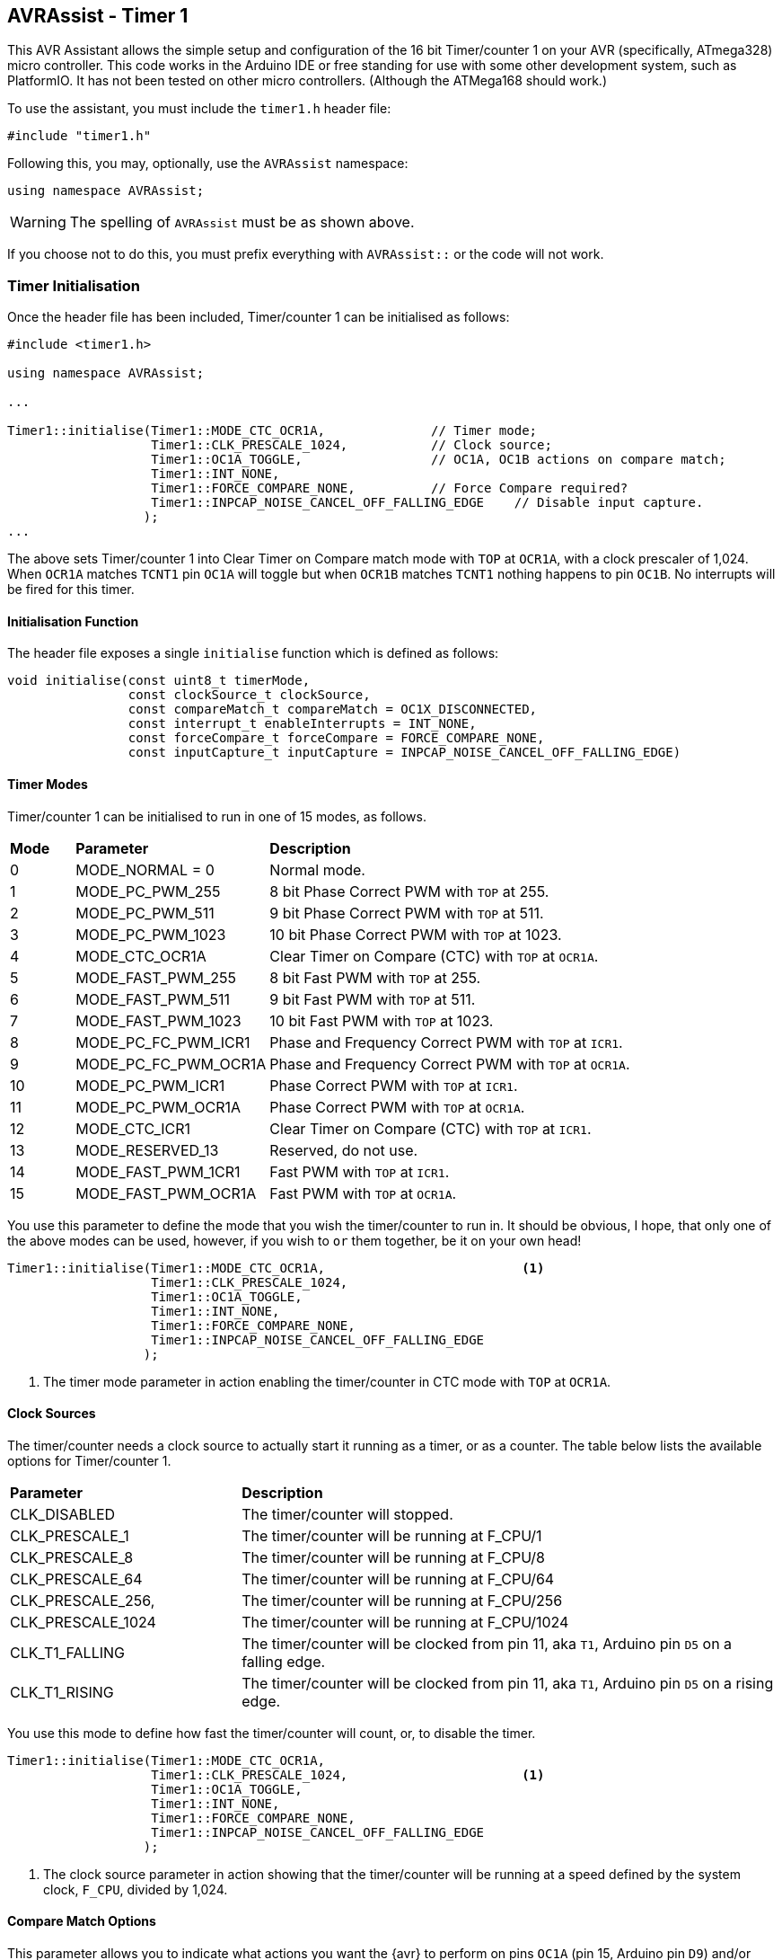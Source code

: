 == AVRAssist - Timer 1

This AVR Assistant allows the simple setup and configuration of the 16 bit Timer/counter 1 on your AVR (specifically, ATmega328) micro controller. This code works in the Arduino IDE or free standing for use with some other development system, such as PlatformIO. It has not been tested on other micro controllers. (Although the ATMega168 should work.)

To use the assistant, you must include the `timer1.h` header file:

[source, c++]
----
#include "timer1.h"
----

Following this, you may, optionally, use the `AVRAssist` namespace:

[source, cpp]
----
using namespace AVRAssist;
----

[WARNING]
====
The spelling of `AVRAssist` must be as shown above.
====

If you choose not to do this, you must prefix everything with `AVRAssist::` or the code will not work.


=== Timer Initialisation

Once the header file has been included, Timer/counter 1 can be initialised as follows:

[source,cpp]
----
#include <timer1.h>

using namespace AVRAssist;

...

Timer1::initialise(Timer1::MODE_CTC_OCR1A,              // Timer mode;
                   Timer1::CLK_PRESCALE_1024,           // Clock source;
                   Timer1::OC1A_TOGGLE,                 // OC1A, OC1B actions on compare match;
                   Timer1::INT_NONE,
                   Timer1::FORCE_COMPARE_NONE,          // Force Compare required?
                   Timer1::INPCAP_NOISE_CANCEL_OFF_FALLING_EDGE    // Disable input capture.
                  );
...
----

The above sets Timer/counter 1 into Clear Timer on Compare match mode with `TOP` at `OCR1A`, with a clock prescaler of 1,024. When `OCR1A` matches `TCNT1` pin `OC1A` will toggle but when `OCR1B` matches `TCNT1` nothing happens to pin `OC1B`. No interrupts will be fired for this timer.

==== Initialisation Function

The header file exposes a single `initialise` function which is defined as follows:

[source, cpp]
----
void initialise(const uint8_t timerMode,
                const clockSource_t clockSource, 
                const compareMatch_t compareMatch = OC1X_DISCONNECTED, 
                const interrupt_t enableInterrupts = INT_NONE,
                const forceCompare_t forceCompare = FORCE_COMPARE_NONE,
                const inputCapture_t inputCapture = INPCAP_NOISE_CANCEL_OFF_FALLING_EDGE)
----

==== Timer Modes

Timer/counter 1 can be initialised to run in one of 15 modes, as follows.
 
[width=100%, cols="10%,30%,60%"]
|===

| *Mode* | *Parameter* | *Description*
^| 0  | MODE_NORMAL = 0      | Normal mode.
^| 1  | MODE_PC_PWM_255      | 8 bit Phase Correct PWM with `TOP` at 255.
^| 2  | MODE_PC_PWM_511      | 9 bit Phase Correct PWM with `TOP` at 511.
^| 3  | MODE_PC_PWM_1023     | 10 bit Phase Correct PWM with `TOP` at 1023.
^| 4  | MODE_CTC_OCR1A       | Clear Timer on Compare (CTC) with `TOP` at `OCR1A`.
^| 5  | MODE_FAST_PWM_255    | 8 bit Fast PWM with `TOP` at 255.
^| 6  | MODE_FAST_PWM_511    | 9 bit Fast PWM with `TOP` at 511.
^| 7  | MODE_FAST_PWM_1023   | 10 bit Fast PWM with `TOP` at 1023.
^| 8  | MODE_PC_FC_PWM_ICR1  | Phase and Frequency Correct PWM with `TOP` at `ICR1`.
^| 9  | MODE_PC_FC_PWM_OCR1A | Phase and Frequency Correct PWM with `TOP` at `OCR1A`.
^| 10 | MODE_PC_PWM_ICR1     | Phase Correct PWM with `TOP` at `ICR1`.
^| 11 | MODE_PC_PWM_OCR1A    | Phase Correct PWM with `TOP` at `OCR1A`.
^| 12 | MODE_CTC_ICR1        | Clear Timer on Compare (CTC) with `TOP` at `ICR1`.
^| 13 | MODE_RESERVED_13     | Reserved, do not use.
^| 14 | MODE_FAST_PWM_1CR1   | Fast PWM with `TOP` at `ICR1`.
^| 15 | MODE_FAST_PWM_OCR1A  | Fast PWM with `TOP` at `OCR1A`.

|===

You use this parameter to define the mode that you wish the timer/counter to run in. It should be obvious, I hope, that only one of the above modes can be used, however, if you wish to `or` them together, be it on your own head!

[source, cpp]
----
Timer1::initialise(Timer1::MODE_CTC_OCR1A,                          <1>
                   Timer1::CLK_PRESCALE_1024,
                   Timer1::OC1A_TOGGLE,
                   Timer1::INT_NONE,
                   Timer1::FORCE_COMPARE_NONE,
                   Timer1::INPCAP_NOISE_CANCEL_OFF_FALLING_EDGE
                  );
----
<1> The timer mode parameter in action enabling the timer/counter in CTC mode with `TOP` at `OCR1A`.

==== Clock Sources

The timer/counter needs a clock source to actually start it running as a timer, or as a counter. The table below lists the available options for Timer/counter 1.

[width=100%, cols="30%,70%"]
|===

| *Parameter* | *Description*
| CLK_DISABLED      | The timer/counter will stopped.
| CLK_PRESCALE_1    | The timer/counter will be running at F_CPU/1
| CLK_PRESCALE_8    | The timer/counter will be running at F_CPU/8
| CLK_PRESCALE_64   | The timer/counter will be running at F_CPU/64
| CLK_PRESCALE_256, | The timer/counter will be running at F_CPU/256
| CLK_PRESCALE_1024 | The timer/counter will be running at F_CPU/1024
| CLK_T1_FALLING    | The timer/counter will be clocked from pin 11, aka `T1`, Arduino pin `D5` on a falling edge.  
| CLK_T1_RISING     | The timer/counter will be clocked from pin 11, aka `T1`, Arduino pin `D5` on a rising edge.

|===



You use this mode to define how fast the timer/counter will count, or, to disable the timer.

[source, cpp]
----
Timer1::initialise(Timer1::MODE_CTC_OCR1A,
                   Timer1::CLK_PRESCALE_1024,                       <1>
                   Timer1::OC1A_TOGGLE,
                   Timer1::INT_NONE,
                   Timer1::FORCE_COMPARE_NONE,
                   Timer1::INPCAP_NOISE_CANCEL_OFF_FALLING_EDGE
                  );
----
<1> The clock source parameter in action showing  that the timer/counter will be running at a speed defined by the system clock, `F_CPU`, divided by 1,024.


==== Compare Match Options

This parameter allows you to indicate what actions you want the {avr} to perform on pins `OC1A` (pin 15, Arduino pin `D9`) and/or `OC1B` (pin 16, Arduino pin `D10`) when the value in `TCNT1` matches `OCR1A` or `OCR1B`. The allowed values are:

[width=100%, cols="30%,70%"]
|===

| *Parameter* | *Description*
| OC1X_DISCONNECTED | The two `OC1x` pins will not be affected when the timer count matches either `OCR1A` or `OCR1B`. This is the default.
| OC1A_TOGGLE       | Pin `OC1A` will toggle  when `TCNT1` matches `OCR1A`.
| OC1A_CLEAR        | Pin `OC1A` will be reset `LOW` when `TCNT1` matches `OCR1A`.
| OC1A_SET          | Pin `OC1A` will be reset `HIGH` when `TCNT1` matches `OCR1A`.
| OC1B_TOGGLE       | Pin `OC1B` will toggle  when `TCNT1` matches `OCR1B`.
| OC1B_CLEAR        | Pin `OC1B` will be reset `LOW` when `TCNT1` matches `OCR1B`.
| OC1B_SET          | Pin `OC1B` will be reset `HIGH` when `TCNT1` matches `OCR1B`.

|===

An example of initialising the timer/counter using this parameter is:

[source, cpp]
----
Timer1::initialise(Timer1::MODE_CTC_OCR1A,
                   Timer1::CLK_PRESCALE_1024,
                   Timer1::OC1A_TOGGLE,                             <1>
                   Timer1::INT_NONE,
                   Timer1::FORCE_COMPARE_NONE,
                   Timer1::INPCAP_NOISE_CANCEL_OFF_FALLING_EDGE
                  );
----
<1> The compare match parameter in action showing that when `TCNT1` matches `OCR1A`, pin `OC1A` (pin 15, Arduino `D9`) will toggle while `OC1B` (pin 16, Arduino `D10`) will not be affected when `TCNT1` matches `OCR1B`.


==== Interrupts

Timer/counter 1 has four interrupts that can be enabled and these are:

[width=100%, cols="30%,70%"]
|===

| *Parameter* | *Description*
| INT_NONE            | No interrupts are required on this timer/counter. This is the default.
| INT_CAPTURE         | The `TIMER1 CAPT` (input capture) interrupt is to be enabled. You are required to create an ISR function to handle it.
| INT_COMPARE_MATCH_A | The `TIMER1 COMPA` interrupt is to be enabled. You are required to create an ISR function to handle it.
| INT_COMPARE_MATCH_B | The `TIMER1 COMPB` interrupt is to be enabled. You are required to create an ISR function to handle it.
| INT_OVERFLOW        | The `TIMER1 OVF` interrupt is to be enabled. You are required to create an ISR function to handle it. 

|===
 
An example of initialising the timer/counter with one interrupt enabled, would be:

[source, cpp]
----
Timer1::initialise(Timer1::MODE_CTC_OCR1A,
                   Timer1::CLK_PRESCALE_1024,
                   Timer1::OC1A_TOGGLE,
                   Timer1::INT_NONE,                                <1>
                   Timer1::FORCE_COMPARE_NONE,
                   Timer1::INPCAP_NOISE_CANCEL_OFF_FALLING_EDGE
                  );
----
<1> The interrupts parameter in action showing that there are no interrupts to be enabled for this timer. If required, you can `or` various values together to create the full set of required interrupts.

[NOTE]
====
You don't have to activate the input capture interrupt (`INT_CAPTURE`) if you don't wish to, you can poll (not always a good idea) bit `ICF1` in register `TIFR1` and when it is set, an event has occurred.
====

==== Force Compare Options

Timer/counter 1 can be forced to run a compare of `TCNT1` against `OCR1A` and/or `OCR1B` at any time. However, it is unlikely that this will be particularly useful - Famous last words? When actioned, the output pins `OC1A` (pin 15, Arduino `D9`) and `OC1B` (pin 16, Arduino `D10`) will be toggled or set according to the <<Compare Match Options, compare match options>> as long as that parameter is not set to `OC1X_DISCONNECTED` and the pin(s) in question are set to toggle, clear or set.

These options, if enabled, are only ever actioned when the timer/counter is running in a mode other than any of the PWM modes. 

When a forced comparison is carried out, no interrupts will fire, even if configured, and `TCNT1` will not be cleared in CTC mode with `OCR1A` as `TOP`. (Timer mode `MODE_CTC_OCR1A`.)

Setting these bits at timer initialisation is perhaps not so useful, but at least the option is there. These bits are cleared immediately after the forced compare has taken place.


The options are:

[width=100%, cols="30%,70%"]
|===

| *Parameter* | *Description*
| FORCE_COMPARE_NONE    | No forced comparisons will take place. This is the default.
| FORCE_COMPARE_MATCH_A | A forced compare of `TCNT1` against `OCR1A` will be carried out.
| FORCE_COMPARE_MATCH_B | A forced compare of `TCNT1` against `OCR1B` will be carried out.

|===

While the default for this parameter is to have no force compares enabled, `FORCE_COMPARE_NONE`, you can be explicit if you wish, and call the `initialise()` function as follows:

[source, cpp]
----
Timer1::initialise(Timer1::MODE_CTC_OCR1A,
                   Timer1::CLK_PRESCALE_1024,
                   Timer1::OC1A_TOGGLE,
                   Timer1::INT_NONE,
                   Timer1::FORCE_COMPARE_NONE,                      <1>
                   Timer1::INPCAP_NOISE_CANCEL_OFF_FALLING_EDGE
                  );
----
<1> The force compare parameter in action showing that we are not requiring a force compare as soon as the timer is initialised.

You can, of course, initialise the timer as above, and then, in your code at any time, simply set one or other of the `FOC1A` and `FOC1B` bits in register `TCCR1C` to force a compare to affect the output pins at that point, but remember, no interrupts will fire for the compare match in that case.


==== Input Capture

Timer/counter 1 has an input capture facility which allows it to record a 'timestamp' when an event happens on pin 14, `ICP1`, Arduino pin `D8`. This parameter allows the timer to be configured as required, or for the input capture to be disabled - the default setting.

The permitted values are shown in the following table.

[width=100%, cols="50%,50%"]
|===

| *Parameter* | *Description*

| INPCAP_NOISE_CANCEL_OFF_FALLING_EDGE | The input capture is running with no noise cancelling and will be triggered on a falling edge on `ICP1`.
| INPCAP_NOISE_CANCEL_OFF_RISING_EDGE  | The input capture is running with no noise cancelling and will be triggered on a rising edge on `ICP1`.
| INPCAP_NOISE_CANCEL_ON_FALLING_EDGE  | The input capture is running with noise cancelling enabled and will be triggered on a falling edge on `ICP1`.
| INPCAP_NOISE_CANCEL_ON_RISING_EDGE   | The input capture is running with noise cancelling enabled and will be triggered on a rising edge on `ICP1`.

|===


[NOTE]
====
When `ICR1` is used as the `TOP` value in timer mode `MODE_PC_FC_PWM_ICR1`, `MODE_PC_PWM_ICR1`, `MODE_CTC_ICR1` or `MODE_FAST_PWM_1CR1`, then the `ICP1` (pin 14, Arduino pin `D8`) is disconnected from the input capture circuitry meaning that the input capture function is disabled.

You can still set the bits in _any_ timer mode, obviously, but they won't work if the mode is one of the PWM modes.

Yes, I know, they _are_ long names!
====


[source, cpp]
----
Timer1::initialise(Timer1::MODE_CTC_OCR1A,
                   Timer1::CLK_PRESCALE_1024,
                   Timer1::OC1A_TOGGLE,
                   Timer1::INT_NONE,
                   Timer1::FORCE_COMPARE_NONE,
                   Timer1::INPCAP_NOISE_CANCEL_OFF_FALLING_EDGE     <1>
                  );
----
<1> The input capture parameter in action showing that we wish to have input capture noise cancelling turned off, and the input to be triggered on a falling edge on `ICP1`. As no interrupts have been enabled for the input capture, the code is assumed to be polling bit `ICF1` in register `TIFR1` to determine when an event occurred.

